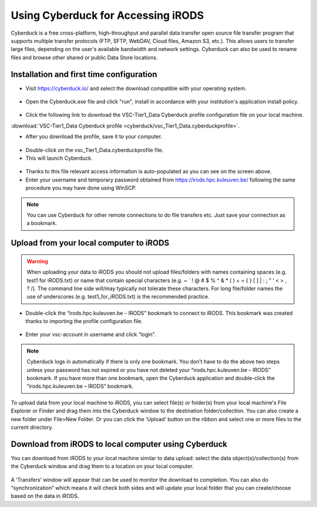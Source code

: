.. _cyberduck_access_irods.rst:

Using Cyberduck for Accessing iRODS
===================================

Cyberduck is a free cross-platform, high-throughput and parallel data transfer open source file transfer program that supports multiple transfer protocols (FTP, SFTP, WebDAV, Cloud files, Amazon S3, etc.). 
This allows users to transfer large files, depending on the user's available bandwidth and network settings. Cyberduck can also be used to rename files and browse other shared or public Data Store locations.

Installation and first time configuration
-----------------------------------------

- Visit https://cyberduck.io/ and select the download compatible with your operating system.

.. figure:: cyberduck/cduck1.png

- Open the Cyberduck.exe file and click "run", install in accordance with your institution's application install policy.

.. figure:: cyberduck/cduck2.png

- Click the following link to download the VSC-Tier1_Data Cyberduck profile configuration file on your local machine.

:download:`VSC-Tier1_Data Cyberduck profile <cyberduck/vsc_Tier1_Data.cyberduckprofile>`.

- After you download the profile, save it to your computer.

.. figure:: cyberduck/cduck4.png

- Double-click on the vsc_Tier1_Data.cyberduckprofile file. 

- This will launch Cyberduck.

.. figure:: cyberduck/cduck5.png

- Thanks to this file relevant access information is auto-populated as you can see on the screen above.

- Enter your username and temporary password obtained from https://irods.hpc.kuleuven.be/ following the same procedure you may have done using WinSCP.

.. note:: You can use Cyberduck for other remote connections to do file transfers etc. Just save your connection as a bookmark.

Upload from your local computer to iRODS
----------------------------------------

.. warning:: When uploading your data to iRODS you should not upload files/folders with names containing spaces (e.g. test1 for iRODS.txt) or name that contain special characters (e.g. ~ ` ! @ # $ % ^ & * ( ) + = { } [ ] | : ; ” ‘ < > , ? /). The command line side will/may typically not tolerate these characters. For long file/folder names the use of underscores (e.g. test1_for_iRODS.txt) is the recommended practice.

- Double-click the “irods.hpc.kuleuven.be – IRODS” bookmark to connect to iRODS. This bookmark was created thanks to importing the profile configuration file.

.. figure:: cyberduck/cduck6.png

- Enter your vsc-account in username and click “login”.

.. figure:: cyberduck/cduck7.png

.. note:: Cyberduck logs in automatically if there is only one bookmark. You don’t have to do the above two steps unless your password has not expired or you have not deleted your “irods.hpc.kuleuven.be – IRODS” bookmark. If you have more than one bookmark, open the Cyberduck application and double-click the “irods.hpc.kuleuven.be – IRODS” bookmark.

To upload data from your local machine to iRODS, you can select file(s) or folder(s) from your local machine's File Explorer or Finder and drag them into the Cyberduck window to the destination folder/collection. You can also create a new folder under File>New Folder.
Or you can click the 'Upload' button on the ribbon and select one or more files to the current directory.

Download from iRODS to local computer using Cyberduck
-----------------------------------------------------

You can download from iRODS to your local machine similar to data upload: select the data object(s)/collection(s) from the Cyberduck window and drag them to a location on your local computer.

.. figure:: cyberduck/cduck8.png

A ‘Transfers’ window will appear that can be used to monitor the download to completion. You can also do “synchronization” which means it will check both sides and will update your local folder that you can create/choose based on the data in iRODS.
